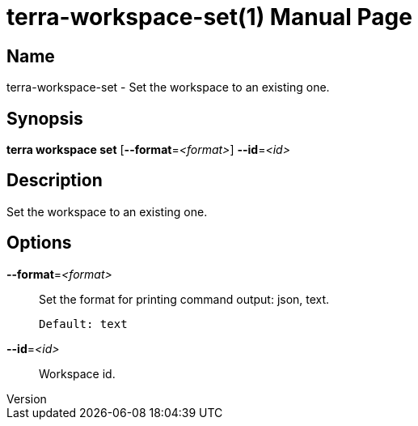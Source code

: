 // tag::picocli-generated-full-manpage[]
// tag::picocli-generated-man-section-header[]
:doctype: manpage
:revnumber: 
:manmanual: Terra Manual
:mansource: 
:man-linkstyle: pass:[blue R < >]
= terra-workspace-set(1)

// end::picocli-generated-man-section-header[]

// tag::picocli-generated-man-section-name[]
== Name

terra-workspace-set - Set the workspace to an existing one.

// end::picocli-generated-man-section-name[]

// tag::picocli-generated-man-section-synopsis[]
== Synopsis

*terra workspace set* [*--format*=_<format>_] *--id*=_<id>_

// end::picocli-generated-man-section-synopsis[]

// tag::picocli-generated-man-section-description[]
== Description

Set the workspace to an existing one.

// end::picocli-generated-man-section-description[]

// tag::picocli-generated-man-section-options[]
== Options

*--format*=_<format>_::
  Set the format for printing command output: json, text.
+
  Default: text

*--id*=_<id>_::
  Workspace id.

// end::picocli-generated-man-section-options[]

// end::picocli-generated-full-manpage[]
